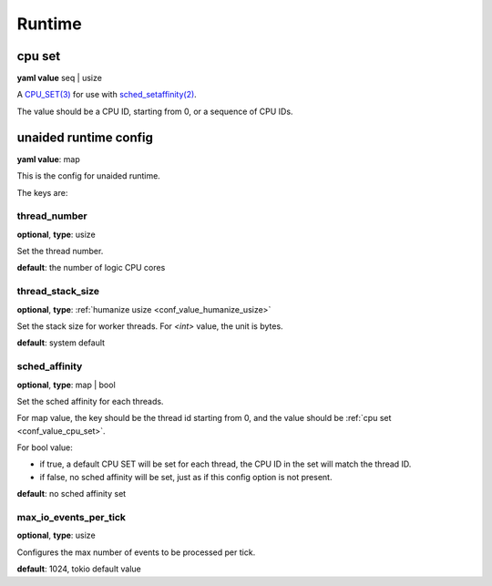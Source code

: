 
.. _configure_runtime_value_types:

*******
Runtime
*******

.. _conf_value_cpu_set:

cpu set
=======

**yaml value** seq | usize

A `CPU_SET(3)`_ for use with `sched_setaffinity(2)`_.

The value should be a CPU ID, starting from 0, or a sequence of CPU IDs.

.. _CPU_SET(3): https://man7.org/linux/man-pages/man3/CPU_SET.3.html
.. _sched_setaffinity(2): https://man7.org/linux/man-pages/man2/sched_setaffinity.2.html

.. _conf_value_unaided_runtime_config:

unaided runtime config
======================

**yaml value**: map

This is the config for unaided runtime.

The keys are:

thread_number
-------------

**optional**, **type**: usize

Set the thread number.

**default**: the number of logic CPU cores

thread_stack_size
-----------------

**optional**, **type**: :ref:`humanize usize <conf_value_humanize_usize>`

Set the stack size for worker threads. For *<int>* value, the unit is bytes.

**default**: system default

sched_affinity
--------------

**optional**, **type**: map | bool

Set the sched affinity for each threads.

For map value, the key should be the thread id starting from 0, and the value should be :ref:`cpu set <conf_value_cpu_set>`.

For bool value:

* if true, a default CPU SET will be set for each thread, the CPU ID in the set will match the thread ID.

* if false, no sched affinity will be set, just as if this config option is not present.

**default**: no sched affinity set

max_io_events_per_tick
----------------------

**optional**, **type**: usize

Configures the max number of events to be processed per tick.

**default**: 1024, tokio default value
